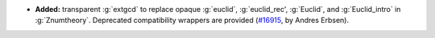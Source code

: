 - **Added:** transparent :g:`extgcd` to replace opaque :g:`euclid`,
  :g:`euclid_rec', :g:`Euclid`, and :g:`Euclid_intro` in :g:`Znumtheory`.
  Deprecated compatibility wrappers are provided
  (`#16915 <https://github.com/coq/coq/pull/16915>`_,
  by Andres Erbsen).
